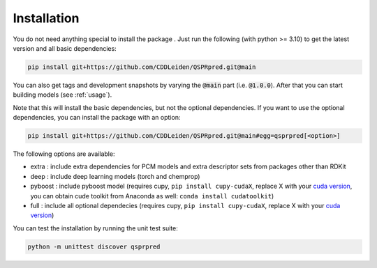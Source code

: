 ..  _installation:

Installation
============

You do not need anything special to install the package . Just run the following (with python >= 3.10) to get the latest version and all basic dependencies:

..  code-block::

    pip install git+https://github.com/CDDLeiden/QSPRpred.git@main

You can also get tags and development snapshots by varying the :code:`@main` part (i.e. :code:`@1.0.0`). After that you can start building models (see :ref:`usage`).

Note that this will install the basic dependencies, but not the optional dependencies.
If you want to use the optional dependencies, you can install the package with an
option:

..  code-block::
    
    pip install git+https://github.com/CDDLeiden/QSPRpred.git@main#egg=qsprpred[<option>]

The following options are available:

- extra : include extra dependencies for PCM models and extra descriptor sets from
  packages other than RDKit
- deep : include deep learning models (torch and chemprop)
- pyboost : include pyboost model (requires cupy, ``pip install cupy-cudaX``, replace X
  with your `cuda version <https://docs.cupy.dev/en/stable/install.html>`_, you can obtain
  cude toolkit from Anaconda as well: ``conda install cudatoolkit``)
- full : include all optional dependecies (requires cupy, ``pip install cupy-cudaX``,
  replace X with your `cuda version <https://docs.cupy.dev/en/stable/install.html>`_)

You can test the installation by running the unit test suite:

..  code-block::

    python -m unittest discover qsprpred